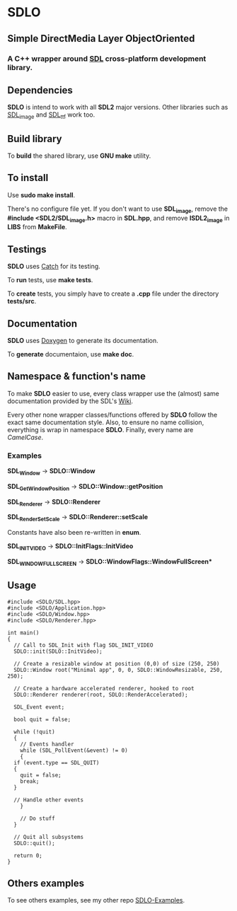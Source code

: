 * SDLO 
** Simple DirectMedia Layer ObjectOriented

*** A *C++* wrapper around [[https://www.libsdl.org/][SDL]] cross-platform development library.

** Dependencies
   *SDLO* is intend to work with all *SDL2* major versions.
   Other libraries such as [[https://www.libsdl.org/projects/SDL_image/][SDL_image]] and [[https://www.libsdl.org/projects/SDL_ttf/][SDL_ttf]] work too.

** Build library
   To *build* the shared library, use *GNU make* utility.

** To install
   Use *sudo make install*.

   There's no configure file yet. If you don't want to use *SDL_image*,
   remove the *#include <SDL2/SDL_image.h>* macro in *SDL.hpp*, and
   remove *lSDL2_image* in *LIBS* from *MakeFile*.

** Testings
 *SDLO* uses [[https://github.com/philsquared/Catch][Catch]] for its testing.

 To *run* tests, use *make tests*.

 To *create* tests, you simply have to create a *.cpp* file under the directory *tests/src*. 

** Documentation

   *SDLO* uses [[http://www.stack.nl/~dimitri/doxygen/][Doxygen]] to generate its documentation.

   To *generate* documentaion, use *make doc*.

** Namespace & function's name

   To make *SDLO* easier to use, every class wrapper use the (almost) same 
   documentation provided by the SDL's [[https://wiki.libsdl.org/][Wiki]].

   Every other none wrapper classes/functions offered by *SDLO* follow the exact same documentation style.
   Also, to ensure no name collision, everything is wrap in namespace *SDLO*.
   Finally, every name are /CamelCase/.

*** Examples

    *SDL_Window* -> *SDLO::Window*
 
    *SDL_GetWindowPosition* -> *SDLO::Window::getPosition*

    *SDL_Renderer* -> *SDLO::Renderer*

    *SDL_RenderSetScale* -> *SDLO::Renderer::setScale*

    Constants have also been re-written in *enum*.

    *SDL_INIT_VIDEO* -> *SDLO::InitFlags::InitVideo*

    *SDL_WINDOW_FULLSCREEN* -> *SDLO::WindowFlags::WindowFullScreen**

** Usage

#+BEGIN_SRC C++
  #include <SDLO/SDL.hpp>
  #include <SDLO/Application.hpp>
  #include <SDLO/Window.hpp>
  #include <SDLO/Renderer.hpp>

  int main()
  {
    // Call to SDL_Init with flag SDL_INIT_VIDEO
    SDLO::init(SDLO::InitVideo);
  
    // Create a resizable window at position (0,0) of size (250, 250)
    SDLO::Window root("Minimal app", 0, 0, SDLO::WindowResizable, 250, 250);

    // Create a hardware accelerated renderer, hooked to root
    SDLO::Renderer renderer(root, SDLO::RenderAccelerated);
  
    SDL_Event event;

    bool quit = false;

    while (!quit)
    {
      // Events handler
      while (SDL_PollEvent(&event) != 0)
      {
	if (event.type == SDL_QUIT)
	{
	  quit = false;
	  break;
	}

	// Handle other events
      }

      // Do stuff 
    }  
    
    // Quit all subsystems
    SDLO::quit();

    return 0;
  }
#+END_SRC

** Others examples

   To see others examples, see my other repo [[https://github.com/lzrdkng/Cobra-Examples][SDLO-Examples]].
